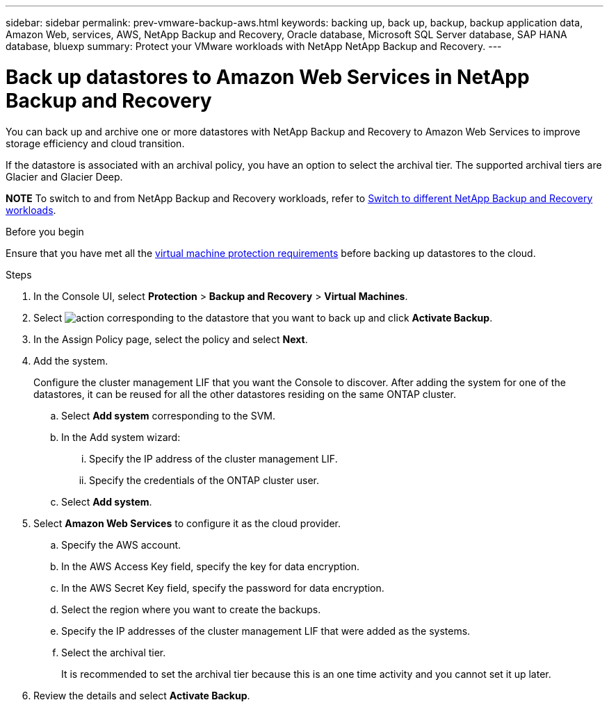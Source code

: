 ---
sidebar: sidebar
permalink: prev-vmware-backup-aws.html
keywords: backing up, back up, backup, backup application data, Amazon Web, services, AWS, NetApp Backup and Recovery, Oracle database, Microsoft SQL Server database, SAP HANA database, bluexp
summary: Protect your VMware workloads with NetApp NetApp Backup and Recovery. 
---

= Back up datastores to Amazon Web Services in NetApp Backup and Recovery
:hardbreaks:
:nofooter:
:icons: font
:linkattrs:
:imagesdir: ./media/

[.lead]
You can back up and archive one or more datastores with NetApp Backup and Recovery to Amazon Web Services to improve storage efficiency and cloud transition.

If the datastore is associated with an archival policy, you have an option to select the archival tier. The supported archival tiers are Glacier and Glacier Deep.

====
*NOTE*   To switch to and from NetApp Backup and Recovery workloads, refer to link:br-start-switch-ui.html[Switch to different NetApp Backup and Recovery workloads].
====




.Before you begin
Ensure that you have met all the link:prev-vmware-prereqs.html[virtual machine protection requirements] before backing up datastores to the cloud.

.Steps

. In the Console UI, select *Protection* > *Backup and Recovery* > *Virtual Machines*.
. Select image:icon-action.png[action] corresponding to the datastore that you want to back up and click *Activate Backup*.
. In the Assign Policy page, select the policy and select *Next*.
. Add the system.
+
Configure the cluster management LIF that you want the Console to discover. After adding the system for one of the datastores, it can be reused for all the other datastores residing on the same ONTAP cluster.
+
.. Select *Add system* corresponding to the SVM.
.. In the Add system wizard:
... Specify the IP address of the cluster management LIF.
... Specify the credentials of the ONTAP cluster user.
.. Select *Add system*.
. Select *Amazon Web Services* to configure it as the cloud provider.
.. Specify the AWS account.
.. In the AWS Access Key field, specify the key for data encryption.
.. In the AWS Secret Key field, specify the password for data encryption.
.. Select the region where you want to create the backups.
.. Specify the IP addresses of the cluster management LIF that were added as the systems.
.. Select the archival tier.
+
It is recommended to set the archival tier because this is an one time activity and you cannot set it up later.
. Review the details and select *Activate Backup*.
